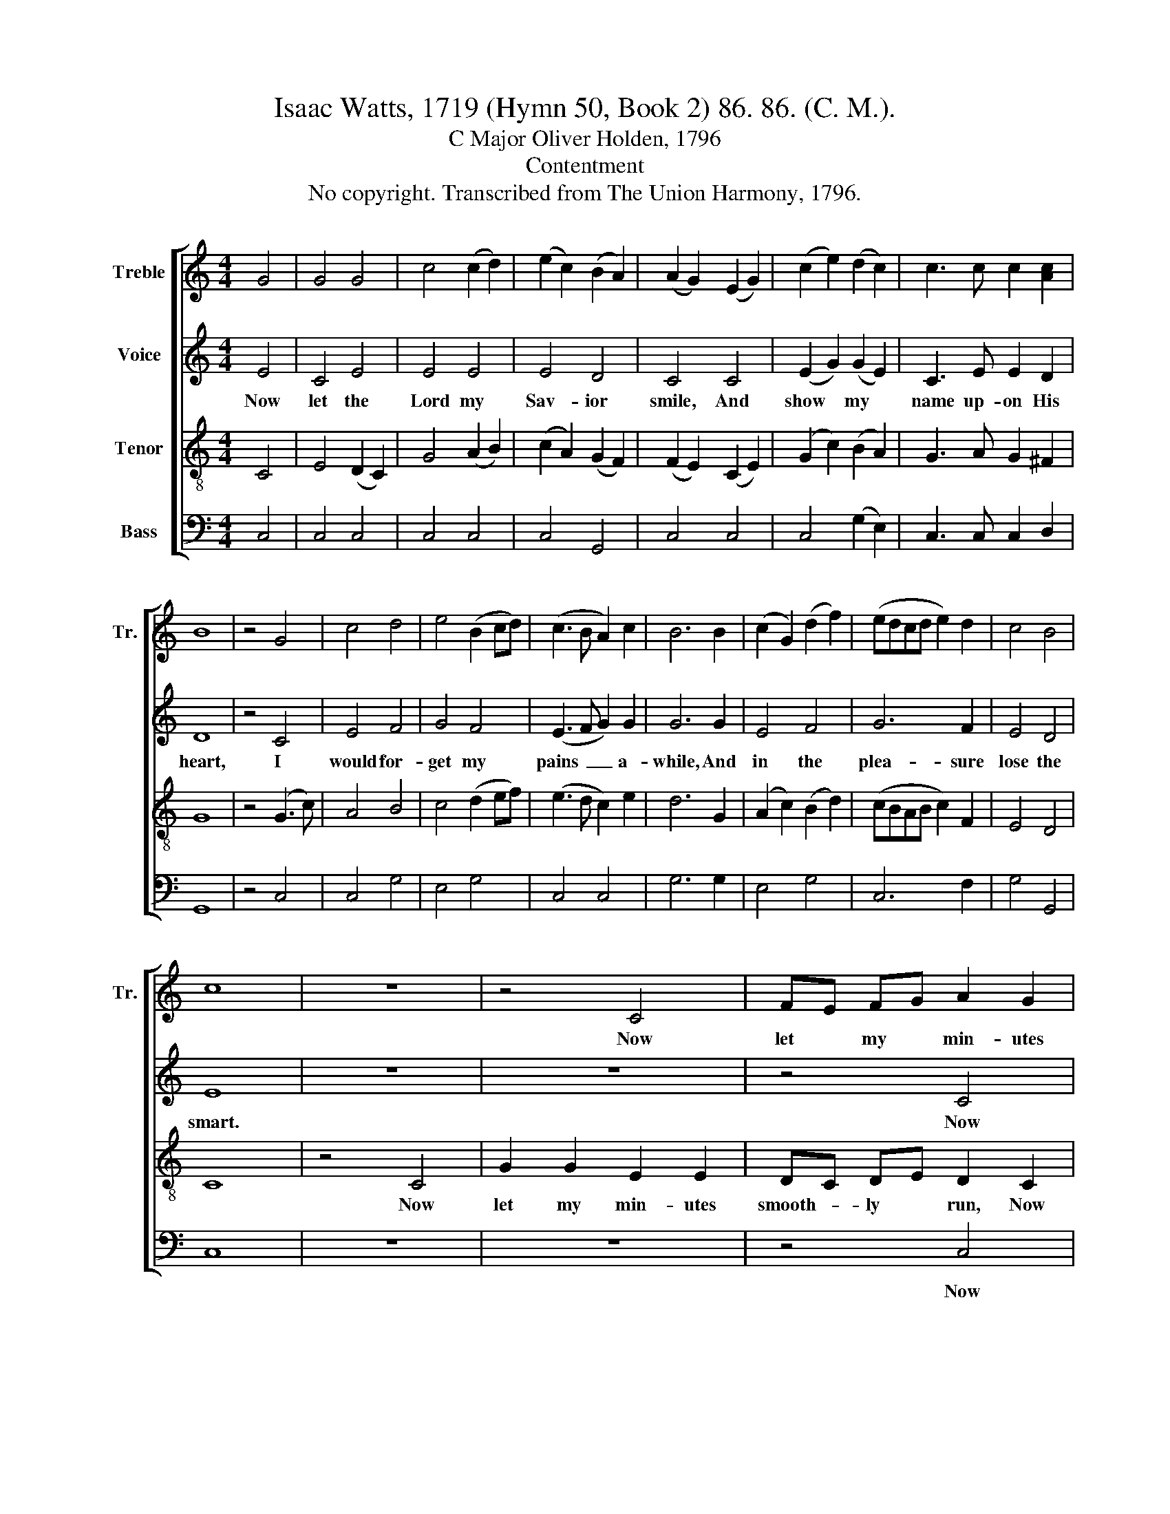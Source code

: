 X:1
T:Isaac Watts, 1719 (Hymn 50, Book 2) 86. 86. (C. M.).
T:C Major Oliver Holden, 1796
T:Contentment
T:No copyright. Transcribed from The Union Harmony, 1796.
%%score [ 1 2 3 4 ]
L:1/8
M:4/4
K:C
V:1 treble nm="Treble" snm="Tr."
V:2 treble nm="Voice"
V:3 treble-8 nm="Tenor"
V:4 bass nm="Bass"
V:1
 G4 | G4 G4 | c4 (c2 d2) | (e2 c2) (B2 A2) | (A2 G2) (E2 G2) | (c2 e2) (d2 c2) | c3 c c2 [Ac]2 | %7
w: |||||||
 B8 | z4 G4 | c4 d4 | e4 (B2 cd) | (c3 B A2) c2 | B6 B2 | (c2 G2) (d2 f2) | (edcd e2) d2 | c4 B4 | %16
w: |||||||||
 c8 | z8 | z4 C4 | FE FG A2 G2 | G2 E2 F2 c2 | FE FG A2 A2 | G2 G2 G2 G2 | BA Bc d2 cd | e4 d4 | %25
w: ||Now|let * my * min- utes|smooth- ly run, Now|let * my * min- utes|smooth- ly run, While|here * I * wait my *|Fath- er's|
 c6 B2 | c2 d2 c2 A2 | B2 d2 d2 e2 | d2 B2 d2 c2 | (B3 c d2) B2 | c8 | %31
w: will; *||||||
V:2
 E4 | C4 E4 | E4 E4 | E4 D4 | C4 C4 | (E2 G2) (G2 E2) | C3 E E2 D2 | D8 | z4 C4 | E4 F4 | G4 F4 | %11
w: Now|let the|Lord my|Sav- ior|smile, And|show * my *|name up- on His|heart,|I|would for-|get my|
 (E3 F G2) G2 | G6 G2 | E4 F4 | G6 F2 | E4 D4 | E8 | z8 | z8 | z4 C4 | C2 C2 C2 E2 | D2 D2 D2 D2 | %22
w: pains~ _ _ a-|while, And|in the|plea- sure|lose the|smart.|||Now|let my min- utes|smooth- ly run, While|
 E2 E2 (E4 | G6) G2 | G4 F4 | E6 G2 | G2 G2 C2 E2 | F2 G2 G2 G2 | G2 G2 G2 G2 | G6 F2 | E8 | %31
w: here I wait~|_ my|Fath- er's|will; My|ri- sing and my|set- ting sun Roll|gent- ly up and|down the|hill.|
V:3
 C4 | E4 (D2 C2) | G4 (A2 B2) | (c2 A2) (G2 F2) | (F2 E2) (C2 E2) | (G2 c2) (B2 A2) | G3 A G2 ^F2 | %7
w: |||||||
 G8 | z4 (G3 c) | A4 B4 | c4 (d2 ef) | (e3 d c2) e2 | d6 G2 | (A2 c2) (B2 d2) | (cBAB c2) F2 | %15
w: ||||||||
 E4 D4 | C8 | z4 C4 | G2 G2 E2 E2 | DC DE D2 C2 | G2 G2 A2 G2 | AG AB c2 c2 | cB cd (e2 fe | %23
w: ||Now|let my min- utes|smooth- * ly * run, Now|let my min- utes|smooth- * ly * run, *||
 d6) ed | c4 B4 | c6 d2 | e2 g2 e2 c2 | d2 B2 G2 c2 | B2 d2 g2 e2 | (d3 c B2) d2 | c8 | %31
w: ||||||||
V:4
 C,4 | C,4 C,4 | C,4 C,4 | C,4 G,,4 | C,4 C,4 | C,4 (G,2 E,2) | C,3 C, C,2 D,2 | G,,8 | z4 C,4 | %9
w: |||||||||
 C,4 G,4 | E,4 G,4 | C,4 C,4 | G,6 G,2 | E,4 G,4 | C,6 F,2 | G,4 G,,4 | C,8 | z8 | z8 | z4 C,4 | %20
w: ||||||||||Now|
 C,2 C,2 F,2 E,2 | D,2 D,2 D,2 D,2 | C,2 C,2 (C,D,E,F, | G,6) E,F, | G,4 G,,4 | C,6 G,2 | %26
w: let my mn- utes|smooth- ly run, While|here I wait~ _ _ _|_ my *|Fath- er's|will; *|
 C2 B,2 A,2 C2 | G,2 G,2 G,2 E,2 | G,2 G,2 G,2 C2 | G,6 G,2 | C,8 | %31
w: |||||


